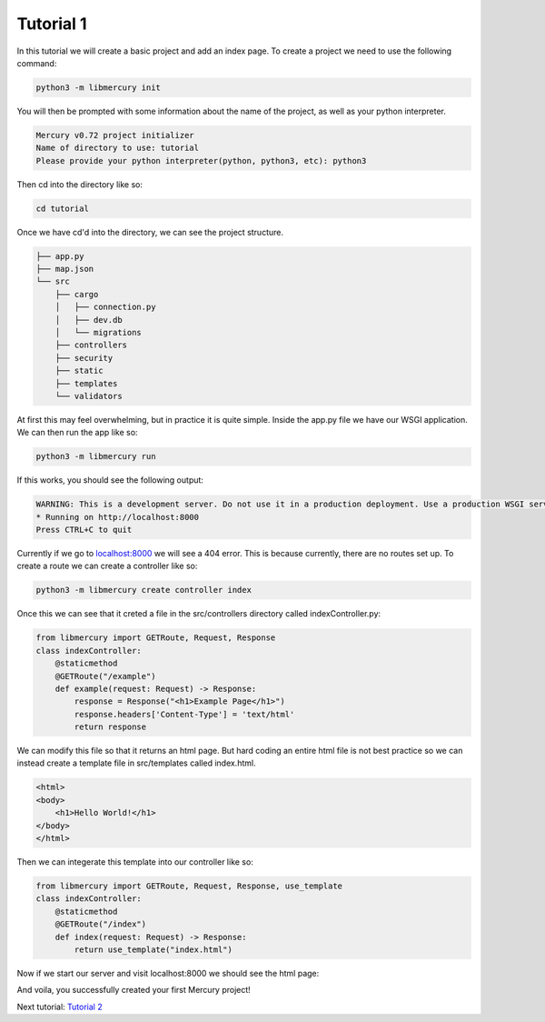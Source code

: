 Tutorial 1
==========
In this tutorial we will create a basic project and add an index page. To create a project we need to use the
following command:

.. code-block:: bash

	python3 -m libmercury init

You will then be prompted with some information about the name of the project, as well as your python interpreter.

.. code-block:: bash

	Mercury v0.72 project initializer
	Name of directory to use: tutorial
	Please provide your python interpreter(python, python3, etc): python3
	
Then cd into the directory like so:

.. code-block:: bash

	cd tutorial

Once we have cd'd into the directory, we can see the project structure.

.. code-block:: 

	├── app.py
	├── map.json
	└── src
	    ├── cargo
	    │   ├── connection.py
	    │   ├── dev.db
	    │   └── migrations
	    ├── controllers
	    ├── security
	    ├── static
	    ├── templates
	    └── validators

At first this may feel overwhelming, but in practice it is quite simple. Inside the app.py file we have our WSGI
application. We can then run the app like so:

.. code-block:: bash

   python3 -m libmercury run

If this works, you should see the following output:

.. code-block:: bash

	WARNING: This is a development server. Do not use it in a production deployment. Use a production WSGI server instead.
	* Running on http://localhost:8000
	Press CTRL+C to quit

Currently if we go to `localhost:8000 <http://localhost:8000>`_ we will see a 404 error. This is because currently,
there are no routes set up. To create a route we can create a controller like so:

.. code-block:: bash

	python3 -m libmercury create controller index

Once this we can see that it creted a file in the src/controllers directory called indexController.py:

.. code-block:: python3
	
	from libmercury import GETRoute, Request, Response
	class indexController:
	    @staticmethod
	    @GETRoute("/example")
	    def example(request: Request) -> Response:
		response = Response("<h1>Example Page</h1>")
		response.headers['Content-Type'] = 'text/html'
		return response

We can modify this file so that it returns an html page. But hard coding an entire html file is not best practice so
we can instead create a template file in src/templates called index.html.

.. code-block:: html

	<html>
	<body>
	    <h1>Hello World!</h1>
	</body>
	</html>

Then we can integerate this template into our controller like so:

.. code-block:: python3
	
	from libmercury import GETRoute, Request, Response, use_template
	class indexController:
	    @staticmethod
	    @GETRoute("/index")
	    def index(request: Request) -> Response:
		return use_template("index.html") 


Now if we start our server and visit localhost:8000 we should see the html page:

And voila, you successfully created your first Mercury project!

Next tutorial: `Tutorial 2 <tutorial2.html>`_
